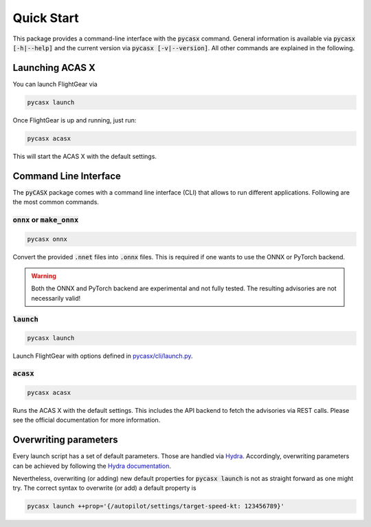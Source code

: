 .. SPDX-FileCopyrightText: 2024 German Aerospace Center (DLR) <https://dlr.de>
..
.. SPDX-License-Identifier: CC-BY-4.0

Quick Start
===========

This package provides a command-line interface with the :code:`pycasx` command.
General information is available via :code:`pycasx [-h|--help]` and the current version via :code:`pycasx [-v|--version]`.
All other commands are explained in the following.

Launching ACAS X
----------------

You can launch FlightGear via

.. code-block:: bash

    pycasx launch

Once FlightGear is up and running, just run:

.. code-block:: bash

    pycasx acasx

This will start the ACAS X with the default settings.

Command Line Interface
----------------------

The :code:`pyCASX` package comes with a command line interface (CLI) that allows to run different applications.
Following are the most common commands.

:code:`onnx` or :code:`make_onnx`
^^^^^^^^^^^^^^^^^^^^^^^^^^^^^^^^^

.. code-block:: bash

    pycasx onnx

Convert the provided :code:`.nnet` files into :code:`.onnx` files.
This is required if one wants to use the ONNX or PyTorch backend.

.. WARNING::
    Both the ONNX and PyTorch backend are experimental and not fully tested.
    The resulting advisories are not necessarily valid!

:code:`launch`
^^^^^^^^^^^^^^

.. code-block:: bash

    pycasx launch

Launch FlightGear with options defined in `pycasx/cli/launch.py <https://https://github.com/DLR-KI/pycasx/-/blob/main/pycasx/cli/launch.py>`_.

:code:`acasx`
^^^^^^^^^^^^^^

.. code-block:: bash

    pycasx acasx


Runs the ACAS X with the default settings.
This includes the API backend to fetch the advisories via REST calls.
Please see the official documentation for more information.

Overwriting parameters
----------------------

Every launch script has a set of default parameters.
Those are handled via `Hydra <https://hydra.cc/>`_.
Accordingly, overwriting parameters can be achieved by following the `Hydra documentation <https://hydra.cc/docs/advanced/override_grammar/basic/>`_.

Nevertheless, overwriting (or adding) new default properties for :code:`pycasx launch` is not as straight forward as one might try.
The correct syntax to overwrite (or add) a default property is


.. code-block:: bash

    pycasx launch ++prop='{/autopilot/settings/target-speed-kt: 123456789}'
